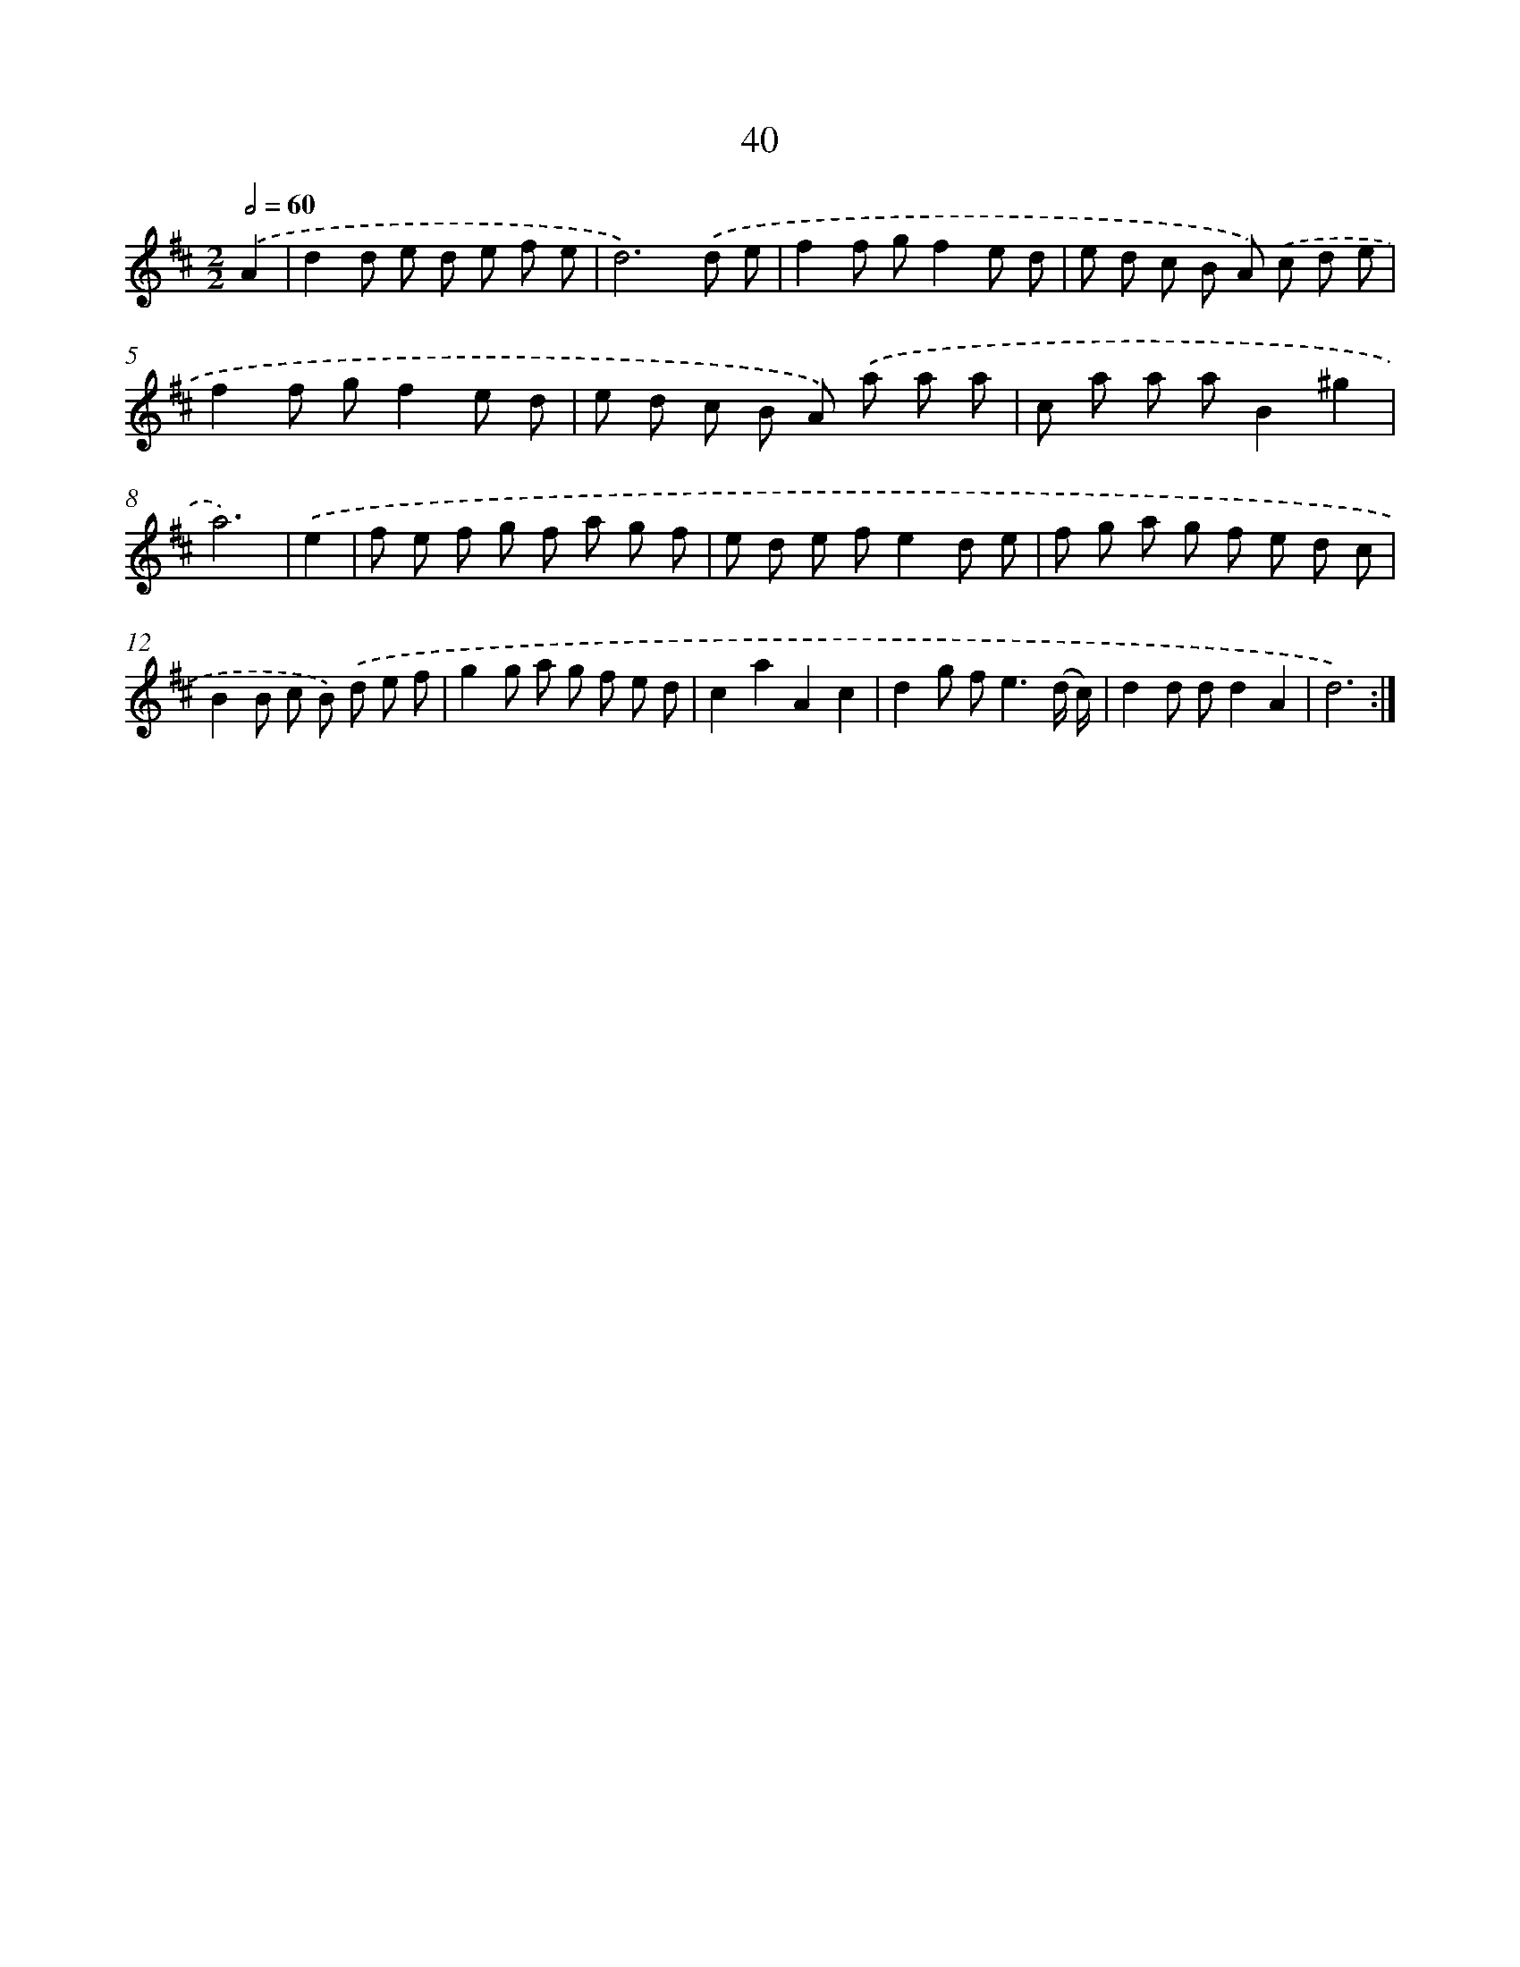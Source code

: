 X: 13128
T: 40
%%abc-version 2.0
%%abcx-abcm2ps-target-version 5.9.1 (29 Sep 2008)
%%abc-creator hum2abc beta
%%abcx-conversion-date 2018/11/01 14:37:31
%%humdrum-veritas 1396557745
%%humdrum-veritas-data 2459454936
%%continueall 1
%%barnumbers 0
L: 1/8
M: 2/2
Q: 1/2=60
K: D clef=treble
.('A2 [I:setbarnb 1]|
d2d e d e f e |
d6).('d e |
f2f gf2e d |
e d c B A) .('c d e |
f2f gf2e d |
e d c B A) .('a a a |
c a a aB2^g2 |
a6) |
.('e2 [I:setbarnb 9]|
f e f g f a g f |
e d e fe2d e |
f g a g f e d c |
B2B c B) .('d e f |
g2g a g f e d |
c2a2A2c2 |
d2g f2<e2(d/ c/) |
d2d dd2A2 |
d6) :|]
